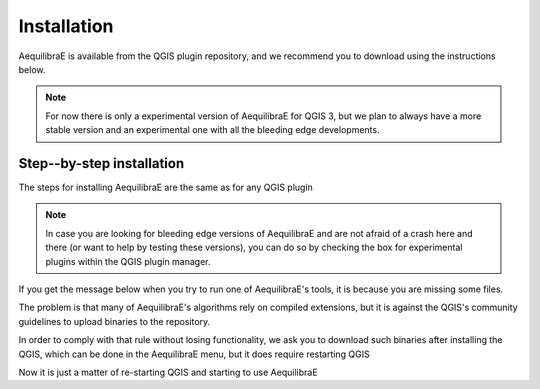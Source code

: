 
Installation
============

AequilibraE is available from the QGIS plugin repository, and we recommend you to download using the instructions below.

.. note::
   For now there is only a experimental version of AequilibraE for QGIS 3, but we plan to always have a more stable
   version and an experimental one with all the bleeding edge developments.


.. index:: installation

Step--by-step installation
--------------------------

The steps for installing AequilibraE are the same as for any QGIS plugin

.. image:: images/install_1.png
    :width: 800
    :align: center
    :alt: First step


.. image:: images/install_2.png
    :width: 800
    :align: center
    :alt: Second step


.. image:: images/install_3.png
    :width: 800
    :align: center
    :alt: Third step

.. note::
    In case you are looking for bleeding edge versions of AequilibraE and are not afraid of a crash here and there (or
    want to help by testing these versions), you can do so by checking the box for experimental plugins within the QGIS
    plugin manager.

.. image:: images/install_4.png
    :width: 800
    :align: center
    :alt: Fourth step


.. image:: images/install_5.png
    :width: 800
    :align: center
    :alt: Fifth step


If you get the message below when you try to run one of AequilibraE's tools, it is because you are missing some files.


.. image:: images/no_binaries_error.png
    :width: 800
    :align: center
    :alt: no_binaries_error

The problem is that many of AequilibraE's algorithms rely on compiled extensions, but it is against the QGIS's community
guidelines to upload binaries to the repository.

In order to comply with that rule without losing functionality, we ask you to
download such binaries after installing the QGIS, which can be done in the AequilibraE menu, but it does require
restarting QGIS


.. image:: images/install_6.png
    :width: 800
    :align: center
    :alt: Sixth step


.. image:: images/install_7.png
    :width: 800
    :align: center
    :alt: Seventh step


.. image:: images/install_8.png
    :width: 800
    :align: center
    :alt: Eighth step


Now it is just a matter of re-starting QGIS and starting to use AequilibraE